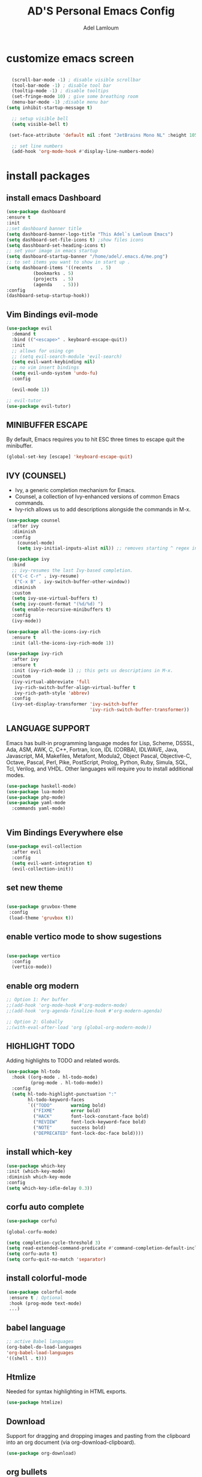 #+TITLE: AD'S Personal Emacs Config
#+AUTHOR: Adel Lamloum
#+STARTUP: fold

* customize emacs screen

#+BEGIN_SRC emacs-lisp

      (scroll-bar-mode -1) ; disable visible scrollbar
      (tool-bar-mode -1) ; disable tool bar
      (tooltip-mode -1) ; disable tooltips
      (set-fringe-mode 10) ; give some breathing room
      (menu-bar-mode -1) ;disable menu bar
    (setq inhibit-startup-message t)

      ;; setup visible bell
      (setq visible-bell t)

     (set-face-attribute 'default nil :font "JetBrains Mono NL" :height 105) ;set font

      ;; set line numbers
      (add-hook 'org-mode-hook #'display-line-numbers-mode)

#+END_SRC

* install packages
** install emacs Dashboard
#+begin_src emacs-lisp
  (use-package dashboard
  :ensure t
  :init
  ;;set dashboard banner title
  (setq dashboard-banner-logo-title "This Adel`s Lamloum Emacs")
  (setq dashboard-set-file-icons t) ;show files icons
  (setq dasshboard-set-heading-icons t)
  ;; set your image in emacs startup
  (setq dashboard-startup-banner "/home/adel/.emacs.d/me.png")
  ;; to set items you want to show in start up .
  (setq dashboard-items '((recents   . 5)
			(bookmarks . 5)
			(projects  . 5)
			(agenda    . 5)))
  :config
  (dashboard-setup-startup-hook))
#+end_src
** Vim Bindings evil-mode

#+BEGIN_SRC emacs-lisp
  (use-package evil
    :demand t
    :bind (("<escape>" . keyboard-escape-quit))
    :init
    ;; allows for using cgn
    ;; (setq evil-search-module 'evil-search)
    (setq evil-want-keybinding nil)
    ;; no vim insert bindings
    (setq evil-undo-system 'undo-fu)
    :config

    (evil-mode 1))

  ;; evil-tutor
  (use-package evil-tutor)

#+END_SRC
** MINIBUFFER ESCAPE
By default, Emacs requires you to hit ESC three times to escape quit the minibuffer.  

#+begin_src emacs-lisp
(global-set-key [escape] 'keyboard-escape-quit)
#+end_src
** IVY (COUNSEL)
+ Ivy, a generic completion mechanism for Emacs.
+ Counsel, a collection of Ivy-enhanced versions of common Emacs commands.
+ Ivy-rich allows us to add descriptions alongside the commands in M-x.

#+begin_src emacs-lisp
(use-package counsel
  :after ivy
  :diminish
  :config 
    (counsel-mode)
    (setq ivy-initial-inputs-alist nil)) ;; removes starting ^ regex in M-x

(use-package ivy
  :bind
  ;; ivy-resumes the last Ivy-based completion.
  (("C-c C-r" . ivy-resume)
   ("C-x B" . ivy-switch-buffer-other-window))
  :diminish
  :custom
  (setq ivy-use-virtual-buffers t)
  (setq ivy-count-format "(%d/%d) ")
  (setq enable-recursive-minibuffers t)
  :config
  (ivy-mode))

(use-package all-the-icons-ivy-rich
  :ensure t
  :init (all-the-icons-ivy-rich-mode 1))

(use-package ivy-rich
  :after ivy
  :ensure t
  :init (ivy-rich-mode 1) ;; this gets us descriptions in M-x.
  :custom
  (ivy-virtual-abbreviate 'full
   ivy-rich-switch-buffer-align-virtual-buffer t
   ivy-rich-path-style 'abbrev)
  :config
  (ivy-set-display-transformer 'ivy-switch-buffer
                               'ivy-rich-switch-buffer-transformer))

#+end_src

** LANGUAGE SUPPORT
Emacs has built-in programming language modes for Lisp, Scheme, DSSSL, Ada, ASM, AWK, C, C++, Fortran, Icon, IDL (CORBA), IDLWAVE, Java, Javascript, M4, Makefiles, Metafont, Modula2, Object Pascal, Objective-C, Octave, Pascal, Perl, Pike, PostScript, Prolog, Python, Ruby, Simula, SQL, Tcl, Verilog, and VHDL.  Other languages will require you to install additional modes.

#+begin_src emacs-lisp
(use-package haskell-mode)
(use-package lua-mode)
(use-package php-mode)
(use-package yaml-mode
  :commands yaml-mode)


#+end_src

** Vim Bindings Everywhere else
#+BEGIN_SRC emacs-lisp
(use-package evil-collection
  :after evil
  :config
  (setq evil-want-integration t)
  (evil-collection-init))
  #+END_SRC
** set new theme
#+BEGIN_SRC emacs-lisp
 
(use-package gruvbox-theme
 :config
 (load-theme 'gruvbox t))
 #+END_src

** enable vertico mode to show sugestions
#+BEGIN_SRC emacs-lisp

(use-package vertico
  :config
  (vertico-mode))
#+END_src

** enable org modern
#+BEGIN_SRC emacs-lisp
;; Option 1: Per buffer
;;(add-hook 'org-mode-hook #'org-modern-mode)
;;(add-hook 'org-agenda-finalize-hook #'org-modern-agenda)

;; Option 2: Globally
;;(with-eval-after-load 'org (global-org-modern-mode))

#+END_SRC
** HIGHLIGHT TODO
Adding highlights to TODO and related words.

#+begin_src emacs-lisp
(use-package hl-todo
  :hook ((org-mode . hl-todo-mode)
         (prog-mode . hl-todo-mode))
  :config
  (setq hl-todo-highlight-punctuation ":"
        hl-todo-keyword-faces
        `(("TODO"       warning bold)
          ("FIXME"      error bold)
          ("HACK"       font-lock-constant-face bold)
          ("REVIEW"     font-lock-keyword-face bold)
          ("NOTE"       success bold)
          ("DEPRECATED" font-lock-doc-face bold))))

#+end_src

** install which-key
#+BEGIN_SRC emacs-lisp
  (use-package which-key
  :init (which-key-mode)
  :diminish which-key-mode
  :config
  (setq which-key-idle-delay 0.3))
 #+END_SRC
** corfu auto complete
#+BEGIN_SRC emacs-lisp
(use-package corfu)

(global-corfu-mode)

(setq completion-cycle-threshold 3)
(setq read-extended-command-predicate #'command-completion-default-include-p)
(setq corfu-auto t)
(setq corfu-quit-no-match 'separator)
#+END_SRC
** install colorful-mode
#+BEGIN_SRC emacs-lisp
 (use-package colorful-mode
  :ensure t ; Optional
  :hook (prog-mode text-mode)
  ...)

#+END_SRC
** babel language
#+BEGIN_SRC emacs-lisp
;; active Babel languages
(org-babel-do-load-languages
'org-babel-load-languages
'((shell . t)))
#+END_SRC
** Htmlize
Needed for syntax highlighting in HTML exports.
#+BEGIN_SRC emacs-lisp
(use-package htmlize)
#+END_SRC
** Download
Support for dragging and dropping images and pasting from the clipboard into an org document (via org-download-clipboard).
#+BEGIN_SRC emacs-lisp
(use-package org-download)
#+END_SRC
** org bullets
#+BEGIN_SRC emacs-lisp
(add-hook 'org-mode-hook 'org-indent-mode)
(use-package org-bullets)
(add-hook 'org-mode-hook (lambda () (org-bullets-mode 1)))
#+END_SRC
** nerd-icons
#+BEGIN_SRC emacs-lisp
(use-package nerd-icons
  ;; :custom
  ;; The Nerd Font you want to use in GUI
  ;; "Symbols Nerd Font Mono" is the default and is recommended
  ;; but you can use any other Nerd Font if you want
  ;; (nerd-icons-font-family "Symbols Nerd Font Mono")
  )
  #+END_SRC
** doom-modeline
#+begin_src emacs-lisp
;; make sure to run {package-refresh-contents} in emacs to update packges.
  (use-package doom-modeline
    :ensure t
    :init (doom-modeline-mode 1))
  #+END_SRC
** all-the-icons
#+BEGIN_SRC emacs-lisp
(use-package all-the-icons
  :if (display-graphic-p))
#+END_SRC
** NEOTREE
Neotree is a file tree viewer.  When you open neotree, it jumps to the current file thanks to neo-smart-open.  The neo-window-fixed-size setting makes the neotree width be adjustable.  NeoTree provides following themes: classic, ascii, arrow, icons, and nerd.  Theme can be config'd by setting "two" themes for neo-theme: one for the GUI and one for the terminal.  I like to use 'SPC t' for 'toggle' keybindings, so I have used 'SPC t n' for toggle-neotree.

| COMMAND        | DESCRIPTION               | KEYBINDING |
|----------------+---------------------------+------------|
| neotree-toggle | /Toggle neotree/            | SPC t n    |
| neotree- dir   | /Open directory in neotree/ | SPC d n    |

#+BEGIN_SRC emacs-lisp
(use-package neotree
  :config
  (setq neo-smart-open t
        neo-show-hidden-files t
        neo-window-width 55
        neo-window-fixed-size nil
        inhibit-compacting-font-caches t
        projectile-switch-project-action 'neotree-projectile-action) 
        ;; truncate long file names in neotree
        (add-hook 'neo-after-create-hook
           #'(lambda (_)
               (with-current-buffer (get-buffer neo-buffer-name)
                 (setq truncate-lines t)
                 (setq word-wrap nil)
                 (make-local-variable 'auto-hscroll-mode)
                 (setq auto-hscroll-mode nil)))))

#+end_src
